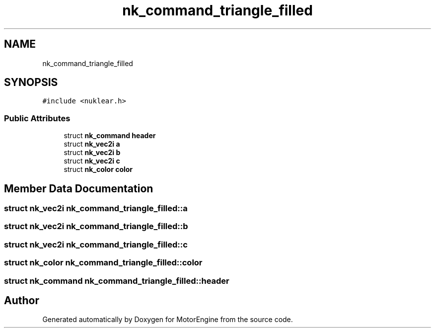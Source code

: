 .TH "nk_command_triangle_filled" 3 "Mon Apr 3 2023" "Version 0.2.1" "MotorEngine" \" -*- nroff -*-
.ad l
.nh
.SH NAME
nk_command_triangle_filled
.SH SYNOPSIS
.br
.PP
.PP
\fC#include <nuklear\&.h>\fP
.SS "Public Attributes"

.in +1c
.ti -1c
.RI "struct \fBnk_command\fP \fBheader\fP"
.br
.ti -1c
.RI "struct \fBnk_vec2i\fP \fBa\fP"
.br
.ti -1c
.RI "struct \fBnk_vec2i\fP \fBb\fP"
.br
.ti -1c
.RI "struct \fBnk_vec2i\fP \fBc\fP"
.br
.ti -1c
.RI "struct \fBnk_color\fP \fBcolor\fP"
.br
.in -1c
.SH "Member Data Documentation"
.PP 
.SS "struct \fBnk_vec2i\fP nk_command_triangle_filled::a"

.SS "struct \fBnk_vec2i\fP nk_command_triangle_filled::b"

.SS "struct \fBnk_vec2i\fP nk_command_triangle_filled::c"

.SS "struct \fBnk_color\fP nk_command_triangle_filled::color"

.SS "struct \fBnk_command\fP nk_command_triangle_filled::header"


.SH "Author"
.PP 
Generated automatically by Doxygen for MotorEngine from the source code\&.
